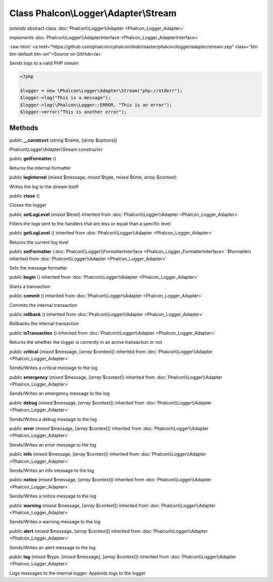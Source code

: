 Class **Phalcon\\Logger\\Adapter\\Stream**
==========================================

*extends* abstract class :doc:`Phalcon\\Logger\\Adapter <Phalcon_Logger_Adapter>`

*implements* :doc:`Phalcon\\Logger\\AdapterInterface <Phalcon_Logger_AdapterInterface>`

.. role:: raw-html(raw)
   :format: html

:raw-html:`<a href="https://github.com/phalcon/cphalcon/blob/master/phalcon/logger/adapter/stream.zep" class="btn btn-default btn-sm">Source on GitHub</a>`

Sends logs to a valid PHP stream  

.. code-block:: php

    <?php

    $logger = new \Phalcon\Logger\Adapter\Stream("php://stderr");
    $logger->log("This is a message");
    $logger->log(\Phalcon\Logger::ERROR, "This is an error");
    $logger->error("This is another error");



Methods
-------

public  **__construct** (*string* $name, [*array* $options])

Phalcon\\Logger\\Adapter\\Stream constructor



public  **getFormatter** ()

Returns the internal formatter



public  **logInternal** (*mixed* $message, *mixed* $type, *mixed* $time, *array* $context)

Writes the log to the stream itself



public  **close** ()

Closes the logger



public  **setLogLevel** (*mixed* $level) inherited from :doc:`Phalcon\\Logger\\Adapter <Phalcon_Logger_Adapter>`

Filters the logs sent to the handlers that are less or equal than a specific level



public  **getLogLevel** () inherited from :doc:`Phalcon\\Logger\\Adapter <Phalcon_Logger_Adapter>`

Returns the current log level



public  **setFormatter** (:doc:`Phalcon\\Logger\\FormatterInterface <Phalcon_Logger_FormatterInterface>` $formatter) inherited from :doc:`Phalcon\\Logger\\Adapter <Phalcon_Logger_Adapter>`

Sets the message formatter



public  **begin** () inherited from :doc:`Phalcon\\Logger\\Adapter <Phalcon_Logger_Adapter>`

Starts a transaction



public  **commit** () inherited from :doc:`Phalcon\\Logger\\Adapter <Phalcon_Logger_Adapter>`

Commits the internal transaction



public  **rollback** () inherited from :doc:`Phalcon\\Logger\\Adapter <Phalcon_Logger_Adapter>`

Rollbacks the internal transaction



public  **isTransaction** () inherited from :doc:`Phalcon\\Logger\\Adapter <Phalcon_Logger_Adapter>`

Returns the whether the logger is currently in an active transaction or not



public  **critical** (*mixed* $message, [*array* $context]) inherited from :doc:`Phalcon\\Logger\\Adapter <Phalcon_Logger_Adapter>`

Sends/Writes a critical message to the log



public  **emergency** (*mixed* $message, [*array* $context]) inherited from :doc:`Phalcon\\Logger\\Adapter <Phalcon_Logger_Adapter>`

Sends/Writes an emergency message to the log



public  **debug** (*mixed* $message, [*array* $context]) inherited from :doc:`Phalcon\\Logger\\Adapter <Phalcon_Logger_Adapter>`

Sends/Writes a debug message to the log



public  **error** (*mixed* $message, [*array* $context]) inherited from :doc:`Phalcon\\Logger\\Adapter <Phalcon_Logger_Adapter>`

Sends/Writes an error message to the log



public  **info** (*mixed* $message, [*array* $context]) inherited from :doc:`Phalcon\\Logger\\Adapter <Phalcon_Logger_Adapter>`

Sends/Writes an info message to the log



public  **notice** (*mixed* $message, [*array* $context]) inherited from :doc:`Phalcon\\Logger\\Adapter <Phalcon_Logger_Adapter>`

Sends/Writes a notice message to the log



public  **warning** (*mixed* $message, [*array* $context]) inherited from :doc:`Phalcon\\Logger\\Adapter <Phalcon_Logger_Adapter>`

Sends/Writes a warning message to the log



public  **alert** (*mixed* $message, [*array* $context]) inherited from :doc:`Phalcon\\Logger\\Adapter <Phalcon_Logger_Adapter>`

Sends/Writes an alert message to the log



public  **log** (*mixed* $type, [*mixed* $message], [*array* $context]) inherited from :doc:`Phalcon\\Logger\\Adapter <Phalcon_Logger_Adapter>`

Logs messages to the internal logger. Appends logs to the logger



